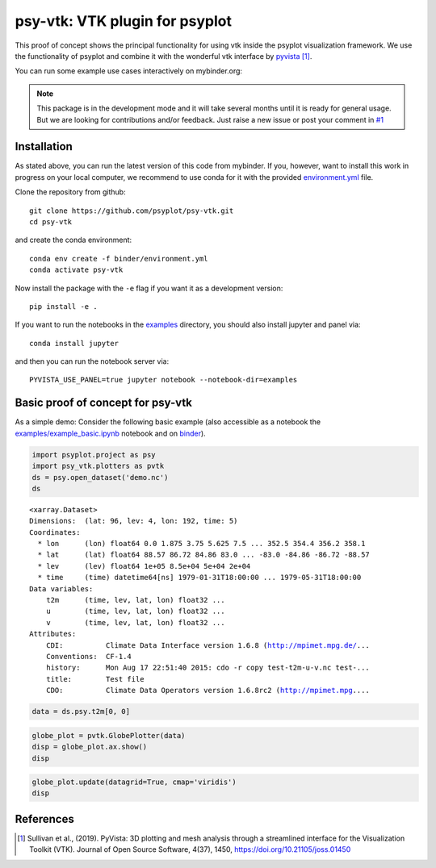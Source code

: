===============================
psy-vtk: VTK plugin for psyplot
===============================

This  proof of concept shows the principal functionality for using vtk inside
the psyplot visualization framework. We use the functionality of psyplot and
combine it with the wonderful vtk interface by pyvista_ [1]_.

You can run some example use cases interactively on mybinder.org: |binder|

.. note::

    This package is in the development mode and it will take several months
    until it is ready for general usage. But we are looking for contributions
    and/or feedback. Just raise a new issue or post your comment in
    `#1`_


.. _pyvista: https://docs.pyvista.org
.. _#1: https://github.com/psyplot/psy-vtk/issues/1

.. |binder| image:: https://mybinder.org/badge_logo.svg
    :target: https://mybinder.org/v2/gh/psyplot/psy-vtk/master?filepath=examples/

Installation
============
As stated above, you can run the latest version of this code from mybinder. If
you, however, want to install this work in progress on your local computer,
we recommend to use conda for it with the provided `environment.yml`_ file.

Clone the repository from github::

    git clone https://github.com/psyplot/psy-vtk.git
    cd psy-vtk

and create the conda environment::

    conda env create -f binder/environment.yml
    conda activate psy-vtk

Now install the package with the ``-e`` flag if you want it as a development
version::

    pip install -e .

If you want to run the notebooks in the examples_ directory, you should also
install jupyter and panel via::

    conda install jupyter

and then you can run the notebook server via::

    PYVISTA_USE_PANEL=true jupyter notebook --notebook-dir=examples


.. _environment.yml: environment.yml
.. _examples: examples

Basic proof of concept for psy-vtk
==================================

As a simple demo: Consider the following basic example (also accessible
as a notebook the `examples/example_basic.ipynb`_ notebook and on
`binder <https://mybinder.org/v2/gh/psyplot/psy-vtk/master?filepath=examples/example_basic.ipynb>`_).

.. code:: ipython3

    import psyplot.project as psy
    import psy_vtk.plotters as pvtk
    ds = psy.open_dataset('demo.nc')
    ds

.. parsed-literal::

    <xarray.Dataset>
    Dimensions:  (lat: 96, lev: 4, lon: 192, time: 5)
    Coordinates:
      * lon      (lon) float64 0.0 1.875 3.75 5.625 7.5 ... 352.5 354.4 356.2 358.1
      * lat      (lat) float64 88.57 86.72 84.86 83.0 ... -83.0 -84.86 -86.72 -88.57
      * lev      (lev) float64 1e+05 8.5e+04 5e+04 2e+04
      * time     (time) datetime64[ns] 1979-01-31T18:00:00 ... 1979-05-31T18:00:00
    Data variables:
        t2m      (time, lev, lat, lon) float32 ...
        u        (time, lev, lat, lon) float32 ...
        v        (time, lev, lat, lon) float32 ...
    Attributes:
        CDI:          Climate Data Interface version 1.6.8 (http://mpimet.mpg.de/...
        Conventions:  CF-1.4
        history:      Mon Aug 17 22:51:40 2015: cdo -r copy test-t2m-u-v.nc test-...
        title:        Test file
        CDO:          Climate Data Operators version 1.6.8rc2 (http://mpimet.mpg....

.. code:: ipython3

    data = ds.psy.t2m[0, 0]

.. code:: ipython3

    globe_plot = pvtk.GlobePlotter(data)
    disp = globe_plot.ax.show()
    disp

.. image:: readme_files/example_basic_5_0.png

.. code:: ipython3

    globe_plot.update(datagrid=True, cmap='viridis')
    disp

.. image:: readme_files/example_basic_6_0.png

.. _examples/example_basic.ipynb: examples/example_basic.ipynb

References
==========
.. [1] Sullivan et al., (2019). PyVista: 3D plotting and mesh analysis through a streamlined interface for the Visualization Toolkit (VTK). Journal of Open Source Software, 4(37), 1450, https://doi.org/10.21105/joss.01450
